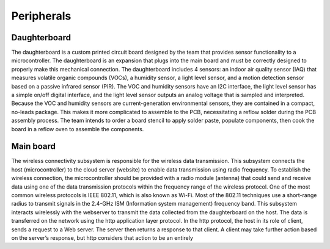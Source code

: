 ###########
Peripherals
###########

.. image:: imgs/peripherals-sys.png

Daughterboard
-------------

The daughterboard is a custom printed circuit board designed by the team that provides sensor functionality to a microcontroller. The daughterboard is an expansion that plugs into the main board and must be correctly designed to properly make this mechanical connection. The daughterboard includes 4 sensors: an indoor air quality sensor (IAQ) that measures volatile organic compounds (VOCs), a humidity sensor, a light level sensor, and a motion detection sensor based on a passive infrared sensor (PIR). The VOC and humidity sensors have an I2C interface, the light level sensor has a simple on/off digital interface, and the light level sensor outputs an analog voltage that is sampled and interpreted.
Because the VOC and humidity sensors are current-generation environmental sensors, they are contained in a compact, no-leads package. This makes it more complicated to assemble to the PCB, necessitating a reflow solder during the PCB assembly process. The team intends to order a board stencil to apply solder paste, populate components, then cook the board in a reflow oven to assemble the components.

Main board
----------
The wireless connectivity subsystem is responsible for the wireless data transmission. This subsystem connects the host (microcontroller) to the cloud server (website) to enable data transmission using radio frequency. To establish the wireless connection, the microcontroller should be provided with a radio module (antenna) that could send and receive data using one of the data transmission protocols within the frequency range of the wireless protocol. One of the most common wireless protocols is IEEE 802.11, which is also known as Wi-Fi. Most of the 802.11 techniques use a short-range radius to transmit signals in the 2.4-GHz ISM (Information system management) frequency band.
This subsystem interacts wirelessly with the webserver to transmit the data collected from the daughterboard on the host. The data is transferred on the network using the http application layer protocol. In the http protocol, the host in its role of client, sends a request to a Web server. The server then returns a response to that client. A client may take further action based on the server’s response, but http considers that action to be an entirely

